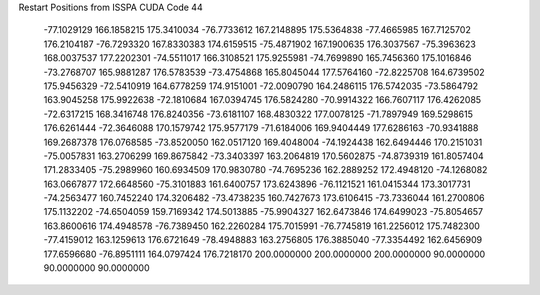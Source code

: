 Restart Positions from ISSPA CUDA Code
44
 -77.1029129 166.1858215 175.3410034 -76.7733612 167.2148895 175.5364838
 -77.4665985 167.7125702 176.2104187 -76.7293320 167.8330383 174.6159515
 -75.4871902 167.1900635 176.3037567 -75.3963623 168.0037537 177.2202301
 -74.5511017 166.3108521 175.9255981 -74.7699890 165.7456360 175.1016846
 -73.2768707 165.9881287 176.5783539 -73.4754868 165.8045044 177.5764160
 -72.8225708 164.6739502 175.9456329 -72.5410919 164.6778259 174.9151001
 -72.0090790 164.2486115 176.5742035 -73.5864792 163.9045258 175.9922638
 -72.1810684 167.0394745 176.5824280 -70.9914322 166.7607117 176.4262085
 -72.6317215 168.3416748 176.8240356 -73.6181107 168.4830322 177.0078125
 -71.7897949 169.5298615 176.6261444 -72.3646088 170.1579742 175.9577179
 -71.6184006 169.9404449 177.6286163 -70.9341888 169.2687378 176.0768585
 -73.8520050 162.0517120 169.4048004 -74.1924438 162.6494446 170.2151031
 -75.0057831 163.2706299 169.8675842 -73.3403397 163.2064819 170.5602875
 -74.8739319 161.8057404 171.2833405 -75.2989960 160.6934509 170.9830780
 -74.7695236 162.2889252 172.4948120 -74.1268082 163.0667877 172.6648560
 -75.3101883 161.6400757 173.6243896 -76.1121521 161.0415344 173.3017731
 -74.2563477 160.7452240 174.3206482 -73.4738235 160.7427673 173.6106415
 -73.7336044 161.2700806 175.1132202 -74.6504059 159.7169342 174.5013885
 -75.9904327 162.6473846 174.6499023 -75.8054657 163.8600616 174.4948578
 -76.7389450 162.2260284 175.7015991 -76.7745819 161.2256012 175.7482300
 -77.4159012 163.1259613 176.6721649 -78.4948883 163.2756805 176.3885040
 -77.3354492 162.6456909 177.6596680 -76.8951111 164.0797424 176.7218170
 200.0000000 200.0000000 200.0000000  90.0000000  90.0000000  90.0000000
